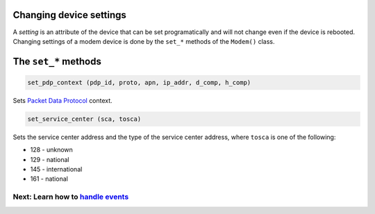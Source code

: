 Changing device settings
========================
A *setting* is an attribute of the device that can be set programatically and will not change even if the device is rebooted. Changing settings of a modem device is done by the ``set_*`` methods of the ``Modem()`` class.

The ``set_*`` methods
=====================

.. code:: python

    set_pdp_context (pdp_id, proto, apn, ip_addr, d_comp, h_comp)

Sets `Packet Data Protocol <http://www.tutorialspoint.com/gprs/gprs_pdp_context.htm>`_ context.

.. code:: python

    set_service_center (sca, tosca)

Sets the service center address and the type of the service center address, where ``tosca`` is one of the following:

* 128 - unknown
* 129 - national
* 145 - international
* 161 - national

Next: Learn how to `handle events <EventHandling.rst>`_
-------------------------------------------------------

